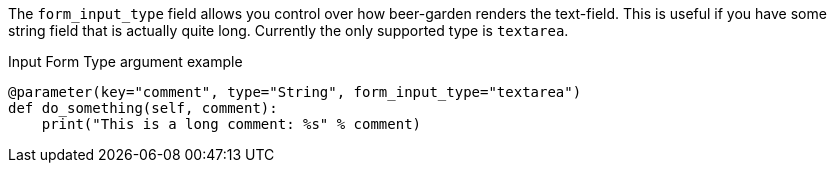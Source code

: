 The `form_input_type` field allows you control over how beer-garden renders the text-field. This is useful if you have some string field that is actually quite long. Currently the only supported type is `textarea`.

[source,python]
.Input Form Type argument example
----
@parameter(key="comment", type="String", form_input_type="textarea")
def do_something(self, comment):
    print("This is a long comment: %s" % comment)
----
